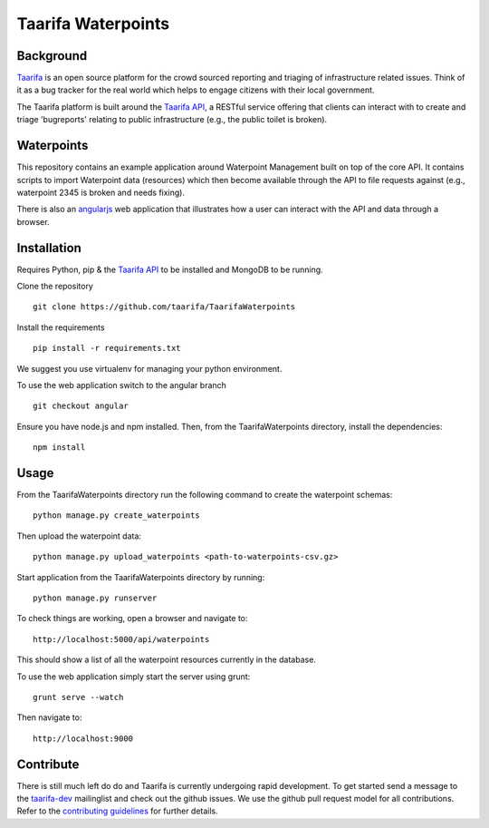 Taarifa Waterpoints
===================

Background
__________

Taarifa_ is an open source platform for the crowd sourced reporting and
triaging of infrastructure related issues. Think of it as a bug tracker
for the real world which helps to engage citizens with their local
government.

The Taarifa platform is built around the `Taarifa API`_, a RESTful
service offering that clients can interact with to create and triage
'bugreports' relating to public infrastructure (e.g., the public toilet
is broken).


Waterpoints
___________

This repository contains an example application around Waterpoint
Management built on top of the core API.  It contains scripts to import
Waterpoint data (resources) which then become available through the API
to file requests against (e.g., waterpoint 2345 is broken and needs
fixing).

There is also an angularjs_ web application that illustrates how a user
can interact with the API and data through a browser.


Installation
____________

Requires Python, pip & the `Taarifa API`_ to be installed and MongoDB to
be running.

Clone the repository ::

  git clone https://github.com/taarifa/TaarifaWaterpoints

Install the requirements ::

  pip install -r requirements.txt

We suggest you use virtualenv for managing your python environment.

To use the web application switch to the angular branch ::

  git checkout angular

Ensure you have node.js and npm installed. Then, from the
TaarifaWaterpoints directory, install the dependencies: ::

  npm install


Usage
_____

From the TaarifaWaterpoints directory run the following command to
create the waterpoint schemas: ::

  python manage.py create_waterpoints

Then upload the waterpoint data: ::

  python manage.py upload_waterpoints <path-to-waterpoints-csv.gz>

Start application from the TaarifaWaterpoints directory by running: ::

  python manage.py runserver

To check things are working, open a browser and navigate to: ::

  http://localhost:5000/api/waterpoints

This should show a list of all the waterpoint resources currently in the
database.

To use the web application simply start the server using grunt: ::

  grunt serve --watch

Then navigate to: ::

  http://localhost:9000


Contribute
__________

There is still much left do do and Taarifa is currently undergoing rapid
development. To get started send a message to the taarifa-dev_
mailinglist and check out the github issues. We use the github pull
request model for all contributions. Refer to the `contributing
guidelines`_ for further details.

.. _Taarifa: http://taarifa.org
.. _taarifa-dev: https://groups.google.com/forum/#!forum/taarifa-dev
.. _Taarifa API: http://github.com/taarifa/TaarifaAPI
.. _angularjs: https://angularjs.org/
.. _contributing guidelines: CONTRIBUTING.rst
